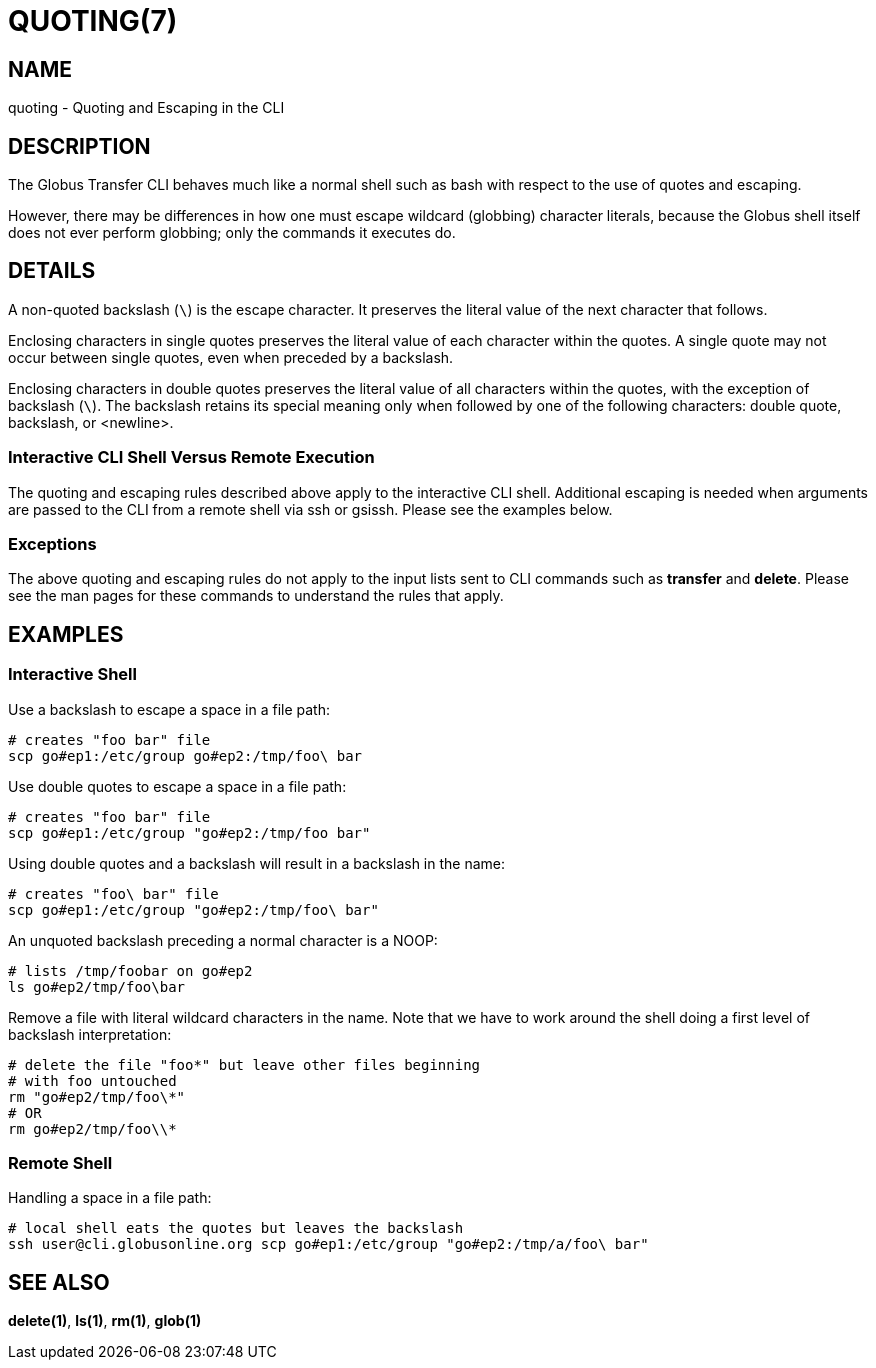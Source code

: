 = QUOTING(7)

== NAME

quoting - Quoting and Escaping in the CLI

== DESCRIPTION

The Globus Transfer CLI behaves much like a normal shell such as bash with
respect to the use of quotes and escaping.

However, there may be differences in how one must escape wildcard (globbing)
character literals, because the Globus shell itself does not ever perform globbing;
only the commands it executes do.

== DETAILS

A non-quoted backslash (`\`) is the escape character.  It preserves the
literal value of the next character that follows.

Enclosing characters in single quotes preserves the literal value of each
character  within the  quotes.   A  single quote may not occur between single
quotes, even when preceded by a backslash.

Enclosing characters in double quotes preserves the literal value of all
characters  within the  quotes, with the exception of backslash (`\`).   The
backslash retains its special meaning only when followed by one of the
following characters: double quote, backslash, or <newline>. 

=== Interactive CLI Shell Versus Remote Execution

The quoting and escaping rules described above apply to the interactive CLI
shell.  Additional escaping is needed when arguments are passed to the CLI
from a remote shell via ssh or gsissh.  Please see the examples below.

=== Exceptions

The above quoting and escaping rules do not apply to the input lists sent to
CLI commands such as *transfer* and *delete*.  Please see the man pages for
these commands to understand the rules that apply.

== EXAMPLES

=== Interactive Shell

Use a backslash to escape a space in a file path:

----
# creates "foo bar" file
scp go#ep1:/etc/group go#ep2:/tmp/foo\ bar
----

Use double quotes to escape a space in a file path:

----
# creates "foo bar" file
scp go#ep1:/etc/group "go#ep2:/tmp/foo bar"
----

Using double quotes and a backslash will result in a backslash in the name:

----
# creates "foo\ bar" file
scp go#ep1:/etc/group "go#ep2:/tmp/foo\ bar"
----

An unquoted backslash preceding a normal character is a NOOP:

----
# lists /tmp/foobar on go#ep2
ls go#ep2/tmp/foo\bar
----

Remove a file with literal wildcard characters in the name.  Note that we have
to work around the shell doing a first level of backslash interpretation:

----
# delete the file "foo*" but leave other files beginning 
# with foo untouched
rm "go#ep2/tmp/foo\*"
# OR
rm go#ep2/tmp/foo\\*
----

=== Remote Shell

Handling a space in a file path:

----
# local shell eats the quotes but leaves the backslash
ssh user@cli.globusonline.org scp go#ep1:/etc/group "go#ep2:/tmp/a/foo\ bar"
----

== SEE ALSO

*delete(1)*, *ls(1)*, *rm(1)*, *glob(1)*
